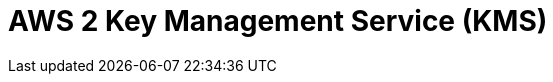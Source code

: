 // Do not edit directly!
// This file was generated by camel-quarkus-maven-plugin:update-extension-doc-page

= AWS 2 Key Management Service (KMS)
:cq-artifact-id: camel-quarkus-aws2-kms
:cq-artifact-id-base: aws2-kms
:cq-native-supported: true
:cq-status: Stable
:cq-deprecated: false
:cq-jvm-since: 1.0.0
:cq-native-since: 1.0.0
:cq-camel-part-name: aws2-kms
:cq-camel-part-title: AWS 2 Key Management Service (KMS)
:cq-camel-part-description: Manage keys stored in AWS KMS instances using AWS SDK version 2.x.
:cq-extension-page-title: AWS 2 Key Management Service (KMS)

